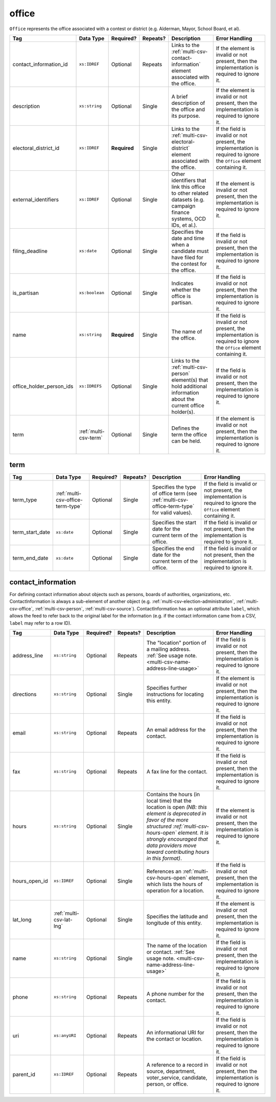 .. This file is auto-generated.  Do not edit it by hand!

.. _multi-csv-office:

office
======

``Office`` represents the office associated with a contest or district (e.g. Alderman, Mayor,
School Board, et al).

+--------------------------+-----------------------+--------------+--------------+------------------------------------------+------------------------------------------+
| Tag                      | Data Type             | Required?    | Repeats?     | Description                              | Error Handling                           |
+==========================+=======================+==============+==============+==========================================+==========================================+
| contact_information_id   | ``xs:IDREF``          | Optional     | Repeats      | Links to the                             | If the element is invalid or not         |
|                          |                       |              |              | :ref:`multi-csv-contact-information`     | present, then the implementation is      |
|                          |                       |              |              | element associated with the office.      | required to ignore it.                   |
+--------------------------+-----------------------+--------------+--------------+------------------------------------------+------------------------------------------+
| description              | ``xs:string``         | Optional     | Single       | A brief description of the office and    | If the element is invalid or not         |
|                          |                       |              |              | its purpose.                             | present, then the implementation is      |
|                          |                       |              |              |                                          | required to ignore it.                   |
+--------------------------+-----------------------+--------------+--------------+------------------------------------------+------------------------------------------+
| electoral_district_id    | ``xs:IDREF``          | **Required** | Single       | Links to the                             | If the field is invalid or not present,  |
|                          |                       |              |              | :ref:`multi-csv-electoral-district`      | the implementation is required to ignore |
|                          |                       |              |              | element associated with the office.      | the ``Office`` element containing it.    |
+--------------------------+-----------------------+--------------+--------------+------------------------------------------+------------------------------------------+
| external_identifiers     | ``xs:IDREF``          | Optional     | Single       | Other identifiers that link this office  | If the element is invalid or not         |
|                          |                       |              |              | to other related datasets (e.g. campaign | present, then the implementation is      |
|                          |                       |              |              | finance systems, OCD IDs, et al.).       | required to ignore it.                   |
+--------------------------+-----------------------+--------------+--------------+------------------------------------------+------------------------------------------+
| filing_deadline          | ``xs:date``           | Optional     | Single       | Specifies the date and time when a       | If the field is invalid or not present,  |
|                          |                       |              |              | candidate must have filed for the        | then the implementation is required to   |
|                          |                       |              |              | contest for the office.                  | ignore it.                               |
+--------------------------+-----------------------+--------------+--------------+------------------------------------------+------------------------------------------+
| is_partisan              | ``xs:boolean``        | Optional     | Single       | Indicates whether the office is          | If the field is invalid or not present,  |
|                          |                       |              |              | partisan.                                | then the implementation is required to   |
|                          |                       |              |              |                                          | ignore it.                               |
+--------------------------+-----------------------+--------------+--------------+------------------------------------------+------------------------------------------+
| name                     | ``xs:string``         | **Required** | Single       | The name of the office.                  | If the field is invalid or not present,  |
|                          |                       |              |              |                                          | the implementation is required to ignore |
|                          |                       |              |              |                                          | the ``Office`` element containing it.    |
+--------------------------+-----------------------+--------------+--------------+------------------------------------------+------------------------------------------+
| office_holder_person_ids | ``xs:IDREFS``         | Optional     | Single       | Links to the :ref:`multi-csv-person`     | If the field is invalid or not present,  |
|                          |                       |              |              | element(s) that hold additional          | then the implementation is required to   |
|                          |                       |              |              | information about the current office     | ignore it.                               |
|                          |                       |              |              | holder(s).                               |                                          |
+--------------------------+-----------------------+--------------+--------------+------------------------------------------+------------------------------------------+
| term                     | :ref:`multi-csv-term` | Optional     | Single       | Defines the term the office can be held. | If the element is invalid or not         |
|                          |                       |              |              |                                          | present, then the implementation is      |
|                          |                       |              |              |                                          | required to ignore it.                   |
+--------------------------+-----------------------+--------------+--------------+------------------------------------------+------------------------------------------+

.. code-block:: csv-table
   :linenos:


    id,electoral_district_id,external_identifier_type,external_identifier_othertype,external_identifier_value,filing_deadline,is_partisan,name,office_holder_person_ids,term_type,term_start_date,term_end_date
    off001,ed001,,,,,true,Deputy Chief of Staff,per50003,full-term,2002-01-21,
    off002,ed001,,,,,true,Deputy Deputy Chief of Staff,per50001,unexpired-term,2002-01-21,
    off003,ed001,,,,,false,General Secretary of Secretaries,per50004,full-term,2002-01-21,


.. _multi-csv-term:

term
----

+-----------------+-----------------------------------+--------------+--------------+------------------------------------------+------------------------------------------+
| Tag             | Data Type                         | Required?    | Repeats?     | Description                              | Error Handling                           |
+=================+===================================+==============+==============+==========================================+==========================================+
| term_type       | :ref:`multi-csv-office-term-type` | Optional     | Single       | Specifies the type of office term (see   | If the field is invalid or not present,  |
|                 |                                   |              |              | :ref:`multi-csv-office-term-type` for    | the implementation is required to ignore |
|                 |                                   |              |              | valid values).                           | the ``Office`` element containing it.    |
+-----------------+-----------------------------------+--------------+--------------+------------------------------------------+------------------------------------------+
| term_start_date | ``xs:date``                       | Optional     | Single       | Specifies the start date for the current | If the field is invalid or not present,  |
|                 |                                   |              |              | term of the office.                      | then the implementation is required to   |
|                 |                                   |              |              |                                          | ignore it.                               |
+-----------------+-----------------------------------+--------------+--------------+------------------------------------------+------------------------------------------+
| term_end_date   | ``xs:date``                       | Optional     | Single       | Specifies the end date for the current   | If the field is invalid or not present,  |
|                 |                                   |              |              | term of the office.                      | then the implementation is required to   |
|                 |                                   |              |              |                                          | ignore it.                               |
+-----------------+-----------------------------------+--------------+--------------+------------------------------------------+------------------------------------------+


.. _multi-csv-contact-information:

contact_information
-------------------

For defining contact information about objects such as persons, boards of authorities,
organizations, etc. ContactInformation is always a sub-element of another object (e.g.
:ref:`multi-csv-election-administration`, :ref:`multi-csv-office`,
:ref:`multi-csv-person`, :ref:`multi-csv-source`). ContactInformation has an optional attribute
``label``, which allows the feed to refer back to the original label for the information
(e.g. if the contact information came from a CSV, ``label`` may refer to a row ID).

+---------------+--------------------------+--------------+--------------+------------------------------------------+------------------------------------------+
| Tag           | Data Type                | Required?    | Repeats?     | Description                              | Error Handling                           |
+===============+==========================+==============+==============+==========================================+==========================================+
| address_line  | ``xs:string``            | Optional     | Repeats      | The "location" portion of a mailing      | If the field is invalid or not present,  |
|               |                          |              |              | address. :ref:`See usage note.           | then the implementation is required to   |
|               |                          |              |              | <multi-csv-name-address-line-usage>`     | ignore it.                               |
+---------------+--------------------------+--------------+--------------+------------------------------------------+------------------------------------------+
| directions    | ``xs:string``            | Optional     | Single       | Specifies further instructions for       | If the element is invalid or not         |
|               |                          |              |              | locating this entity.                    | present, then the implementation is      |
|               |                          |              |              |                                          | required to ignore it.                   |
+---------------+--------------------------+--------------+--------------+------------------------------------------+------------------------------------------+
| email         | ``xs:string``            | Optional     | Repeats      | An email address for the contact.        | If the field is invalid or not present,  |
|               |                          |              |              |                                          | then the implementation is required to   |
|               |                          |              |              |                                          | ignore it.                               |
+---------------+--------------------------+--------------+--------------+------------------------------------------+------------------------------------------+
| fax           | ``xs:string``            | Optional     | Repeats      | A fax line for the contact.              | If the field is invalid or not present,  |
|               |                          |              |              |                                          | then the implementation is required to   |
|               |                          |              |              |                                          | ignore it.                               |
+---------------+--------------------------+--------------+--------------+------------------------------------------+------------------------------------------+
| hours         | ``xs:string``            | Optional     | Single       | Contains the hours (in local time) that  | If the element is invalid or not         |
|               |                          |              |              | the location is open *(NB: this element  | present, then the implementation is      |
|               |                          |              |              | is deprecated in favor of the more       | required to ignore it.                   |
|               |                          |              |              | structured :ref:`multi-csv-hours-open`   |                                          |
|               |                          |              |              | element. It is strongly encouraged that  |                                          |
|               |                          |              |              | data providers move toward contributing  |                                          |
|               |                          |              |              | hours in this format)*.                  |                                          |
+---------------+--------------------------+--------------+--------------+------------------------------------------+------------------------------------------+
| hours_open_id | ``xs:IDREF``             | Optional     | Single       | References an                            | If the field is invalid or not present,  |
|               |                          |              |              | :ref:`multi-csv-hours-open` element,     | then the implementation is required to   |
|               |                          |              |              | which lists the hours of operation for a | ignore it.                               |
|               |                          |              |              | location.                                |                                          |
+---------------+--------------------------+--------------+--------------+------------------------------------------+------------------------------------------+
| lat_long      | :ref:`multi-csv-lat-lng` | Optional     | Single       | Specifies the latitude and longitude of  | If the element is invalid or not         |
|               |                          |              |              | this entity.                             | present, then the implementation is      |
|               |                          |              |              |                                          | required to ignore it.                   |
+---------------+--------------------------+--------------+--------------+------------------------------------------+------------------------------------------+
| name          | ``xs:string``            | Optional     | Single       | The name of the location or contact.     | If the field is invalid or not present,  |
|               |                          |              |              | :ref:`See usage note.                    | then the implementation is required to   |
|               |                          |              |              | <multi-csv-name-address-line-usage>`     | ignore it.                               |
+---------------+--------------------------+--------------+--------------+------------------------------------------+------------------------------------------+
| phone         | ``xs:string``            | Optional     | Repeats      | A phone number for the contact.          | If the field is invalid or not present,  |
|               |                          |              |              |                                          | then the implementation is required to   |
|               |                          |              |              |                                          | ignore it.                               |
+---------------+--------------------------+--------------+--------------+------------------------------------------+------------------------------------------+
| uri           | ``xs:anyURI``            | Optional     | Repeats      | An informational URI for the contact or  | If the field is invalid or not present,  |
|               |                          |              |              | location.                                | then the implementation is required to   |
|               |                          |              |              |                                          | ignore it.                               |
+---------------+--------------------------+--------------+--------------+------------------------------------------+------------------------------------------+
| parent_id     | ``xs:IDREF``             | Optional     | Repeats      | A reference to a record in source,       | If the field is invalid or not present,  |
|               |                          |              |              | department, voter_service, candidate,    | then the implementation is required to   |
|               |                          |              |              | person, or office.                       | ignore it.                               |
+---------------+--------------------------+--------------+--------------+------------------------------------------+------------------------------------------+

.. code-block:: csv-table
   :linenos:


    id,address_line_1,address_line_2,address_line_3,directions,email,fax,hours,hours_open_id,latitude,longitude,latlng_source,name,phone,uri,parent_id
    ci0827,The White House,1600 Pennsylvania Ave,,,josh@example.com,,Early to very late,,,,,Josh Lyman,555-111-2222,http://lemonlyman.example.com,off001
    ci0828,The White House,1600 Pennsylvania Ave,,,josh@example.com,,Early to very late,,,,,Josh Lyman,555-111-2222,http://lemonlyman.example.com,vs01
